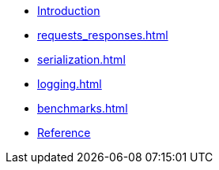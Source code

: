 * xref:index.adoc[Introduction]
* xref:requests_responses.adoc[]
* xref:serialization.adoc[]
* xref:logging.adoc[]
* xref:benchmarks.adoc[]
* xref:reference.adoc[Reference]

